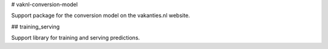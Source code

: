 # vaknl-conversion-model

Support package for the conversion model on the vakanties.nl website.

## training_serving

Support library for training and serving predictions.


